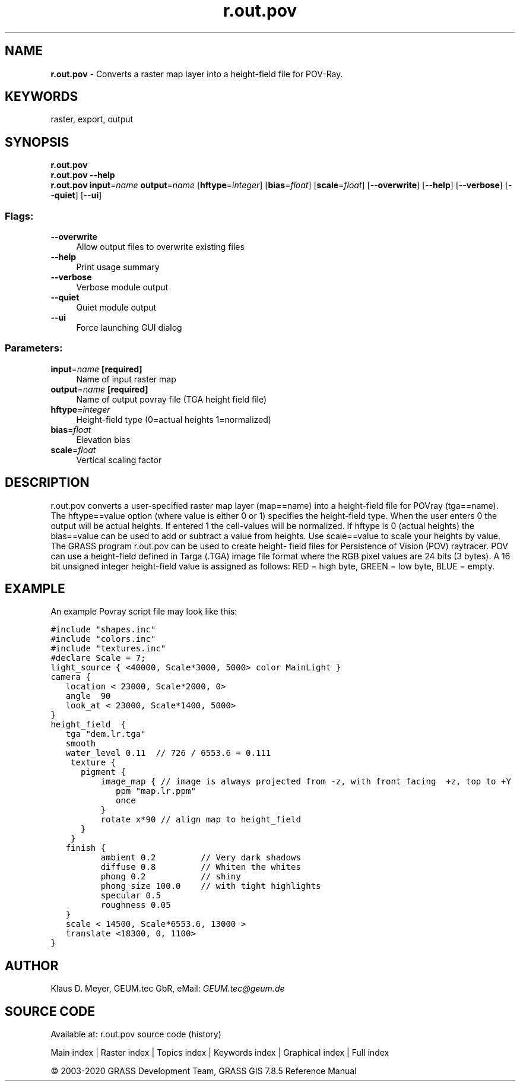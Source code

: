 .TH r.out.pov 1 "" "GRASS 7.8.5" "GRASS GIS User's Manual"
.SH NAME
\fI\fBr.out.pov\fR\fR  \- Converts a raster map layer into a height\-field file for POV\-Ray.
.SH KEYWORDS
raster, export, output
.SH SYNOPSIS
\fBr.out.pov\fR
.br
\fBr.out.pov \-\-help\fR
.br
\fBr.out.pov\fR \fBinput\fR=\fIname\fR \fBoutput\fR=\fIname\fR  [\fBhftype\fR=\fIinteger\fR]   [\fBbias\fR=\fIfloat\fR]   [\fBscale\fR=\fIfloat\fR]   [\-\-\fBoverwrite\fR]  [\-\-\fBhelp\fR]  [\-\-\fBverbose\fR]  [\-\-\fBquiet\fR]  [\-\-\fBui\fR]
.SS Flags:
.IP "\fB\-\-overwrite\fR" 4m
.br
Allow output files to overwrite existing files
.IP "\fB\-\-help\fR" 4m
.br
Print usage summary
.IP "\fB\-\-verbose\fR" 4m
.br
Verbose module output
.IP "\fB\-\-quiet\fR" 4m
.br
Quiet module output
.IP "\fB\-\-ui\fR" 4m
.br
Force launching GUI dialog
.SS Parameters:
.IP "\fBinput\fR=\fIname\fR \fB[required]\fR" 4m
.br
Name of input raster map
.IP "\fBoutput\fR=\fIname\fR \fB[required]\fR" 4m
.br
Name of output povray file (TGA height field file)
.IP "\fBhftype\fR=\fIinteger\fR" 4m
.br
Height\-field type (0=actual heights 1=normalized)
.IP "\fBbias\fR=\fIfloat\fR" 4m
.br
Elevation bias
.IP "\fBscale\fR=\fIfloat\fR" 4m
.br
Vertical scaling factor
.SH DESCRIPTION
r.out.pov converts a user\-specified raster map layer (map==name) into a
height\-field file for POVray (tga==name). The hftype==value option (where
value is either 0 or 1) specifies the height\-field type. When the user
enters 0 the output will be actual heights. If entered 1 the cell\-values
will be normalized. If hftype is 0 (actual heights) the bias==value can
be used to add or subtract a value from heights. Use scale==value to scale
your heights by value. The GRASS program r.out.pov can be used to create
height\- field files for Persistence of Vision (POV) raytracer. POV can
use a height\-field defined in Targa (.TGA) image file format where the
RGB pixel values are 24 bits (3 bytes). A 16 bit unsigned integer height\-field
value is assigned as follows: RED = high byte, GREEN = low byte, BLUE =
empty.
.SH EXAMPLE
An example Povray script file may look like this:
.PP
.br
.nf
\fC
#include \(dqshapes.inc\(dq
#include \(dqcolors.inc\(dq
#include \(dqtextures.inc\(dq
#declare Scale = 7;
light_source { <40000, Scale*3000, 5000> color MainLight }
camera {
   location < 23000, Scale*2000, 0>
   angle  90
   look_at < 23000, Scale*1400, 5000>
}
height_field  {
   tga \(dqdem.lr.tga\(dq
   smooth
   water_level 0.11  // 726 / 6553.6 = 0.111
    texture {
      pigment {
          image_map { // image is always projected from \-z, with front facing  +z, top to +Y
             ppm \(dqmap.lr.ppm\(dq
             once
          }
          rotate x*90 // align map to height_field
      }
    }
   finish {
          ambient 0.2         // Very dark shadows
          diffuse 0.8         // Whiten the whites
          phong 0.2           // shiny
          phong_size 100.0    // with tight highlights
          specular 0.5
          roughness 0.05
   }
   scale < 14500, Scale*6553.6, 13000 >
   translate <18300, 0, 1100>
}
\fR
.fi
.SH AUTHOR
Klaus D. Meyer, GEUM.tec GbR, eMail: \fIGEUM.tec@geum.de\fR
.SH SOURCE CODE
.PP
Available at: r.out.pov source code (history)
.PP
Main index |
Raster index |
Topics index |
Keywords index |
Graphical index |
Full index
.PP
© 2003\-2020
GRASS Development Team,
GRASS GIS 7.8.5 Reference Manual
